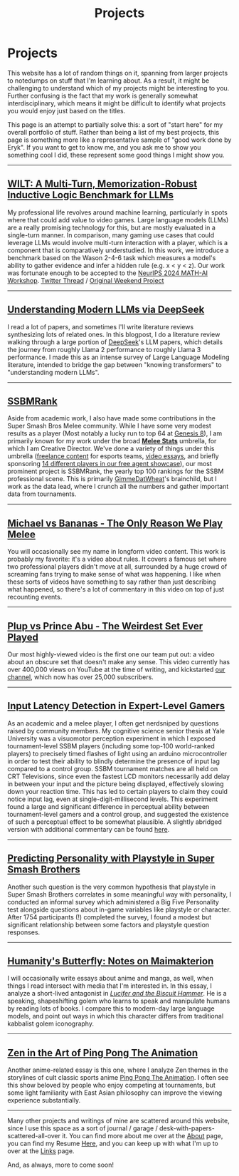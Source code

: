 #+TITLE: Projects
* Projects
   :PROPERTIES:
   :CUSTOM_ID: projects
   :END:
   
This website has a lot of random things on it, spanning from larger
projects to notedumps on stuff that I'm learning about. As a result,
it might be challenging to understand which of my projects might be
interesting to you. Further confusing is the fact that my work is
generally somewhat interdisciplinary, which means it might be
difficult to identify what projects you would enjoy just based on the
titles.

This page is an attempt to partially solve this: a sort of "start
here" for my overall portfolio of stuff. Rather than being a list of
my best projects, this page is something more like a representative
sample of "good work done by Eryk". If you want to get to know me, and
you ask me to show you something cool I did, these represent some good
things I might show you.

--------------
** [[https://arxiv.org/abs/2410.10998][WILT: A Multi-Turn, Memorization-Robust Inductive Logic Benchmark for LLMs]]

[[../images/from_clipboard/20241127_144501.png]]

My professional life revolves around machine learning, particularly in
spots where that could add value to video games. Large language models
(LLMs) are a really promising technology for this, but are mostly
evaluated in a single-turn manner. In comparison, many gaming use
cases that could leverage LLMs would involve multi-turn interaction
with a player, which is a component that is comparatively
understudied. In this work, we introduce a benchmark based on the
Wason 2-4-6 task which measures a model's ability to gather evidence
and infer a hidden rule (e.g. x < y < z). Our work was fortunate
enough to be accepted to the [[https://openreview.net/forum?id=TsAvsEoh0D][NeurIPS 2024 MATH-AI Workshop]]. [[https://x.com/erykbanatt/status/1846406365591253449][Twitter
Thread]] / [[https://planetbanatt.net/articles/wason.html][Original Weekend Project]]

--------------
** [[https://planetbanatt.net/articles/deepseek.html][Understanding Modern LLMs via DeepSeek]]

[[../images/from_clipboard/20240614_213621.png]]

I read a lot of papers, and sometimes I'll write literature reviews
synthesizing lots of related ones. In this blogpost, I do a literature
review walking through a large portion of [[https://www.deepseek.com/][DeepSeek]]'s LLM papers, which
details the journey from roughly Llama 2 performance to roughly Llama
3 performance. I made this as an intense survey of Large Language
Modeling literature, intended to bridge the gap between "knowing
transformers" to "understanding modern LLMs".

--------------
** [[https://liquipedia.net/smash/SSBMRank][SSBMRank]]

[[../images/from_clipboard/20241127_150358.png]]

Aside from academic work, I also have made some contributions in the
Super Smash Bros Melee community. While I have some very modest
results as a player (Most notably a lucky run to top 64 at [[https://liquipedia.net/smash/GENESIS/8/Melee/Singles_Bracket][Genesis 8]]),
I am primarily known for my work under the broad *[[https://meleestats.co/staff/][Melee Stats]]*
umbrella, for which I am Creative Director. We've done a variety of
things under this umbrella ([[https://www.youtube.com/playlist?list=PL1K1BWS15YRclWt562XDSKuM-7Nb49bQS][freelance content]] for esports teams, [[https://www.youtube.com/@MeleeStats][video
essays]], and briefly sponsoring [[https://liquipedia.net/smash/Melee_Stats][14 different players in our free agent
showcase]]), our most prominent project is SSBMRank, the yearly top 100
rankings for the SSBM professional scene. This is primarily
[[https://medium.com/@brendanwmalone][GimmeDatWheat]]'s brainchild, but I work as the data lead, where I
crunch all the numbers and gather important data from tournaments.

--------------
** [[https://www.youtube.com/watch?v=z8llYT7KGdI][Michael vs Bananas - The Only Reason We Play Melee]]

[[./images/misc/thumbnail_2.png]]

You will occasionally see my name in longform video content. This work
is probably my favorite: it's a video about rules. It covers a famous
set where two professional players didn't move at all, surrounded by a
huge crowd of screaming fans trying to make sense of what was
happening. I like when these sorts of videos have something to say
rather than just describing what happened, so there's a lot of
commentary in this video on top of just recounting events.

--------------
** [[https://www.youtube.com/watch?v=Fg_7DcXwBlk][Plup vs Prince Abu - The Weirdest Set Ever Played]]

[[./images/misc/thumbnail.png]]

Our most highly-viewed video is the first one our team put out: a
video about an obscure set that doesn't make any sense. This video
currently has over 400,000 views on YouTube at the time of writing,
and kickstarted [[https://www.youtube.com/channel/UCSkemv_CrepoaGxN4sAH5eA][our channel]], which now has over 25,000 subscribers.

--------------
** [[https://cogsci.yale.edu/sites/default/files/files/Thesis2017Banatt.pdf][Input Latency Detection in Expert-Level Gamers]]

[[./images/misc/latency.PNG]]

As an academic and a melee player, I often get nerdsniped by questions
raised by community members. My cognitive science senior thesis at
Yale University was a visuomotor perception experiment in which I
exposed tournament-level SSBM players (including some top-100
world-ranked players) to precisely timed flashes of light using an
arduino microcontroller in order to test their ability to blindly
determine the presence of input lag compared to a control group. SSBM
tournament matches are all held on CRT Televisions, since even the
fastest LCD monitors necessarily add delay in between your input and
the picture being displayed, effectively slowing down your reaction
time. This has led to certain players to claim they could notice input
lag, even at single-digit-millisecond levels. This experiment found a
large and significant difference in perceptual ability between
tournament-level gamers and a control group, and suggested the
existence of such a perceptual effect to be somewhat plausible. A
slightly abridged version with additional commentary can be found
[[http://planetbanatt.net/articles/lagless.html][here]].

--------------
** [[http://planetbanatt.net/articles/personainsmash.html][Predicting Personality with Playstyle in Super Smash Brothers]]
 
[[./images/personality/extraversion_cool.png]]

Another such question is the very common hypothesis that playstyle in
Super Smash Brothers correlates in some meaningful way with
personality, I conducted an informal survey which administered a Big
Five Personality test alongside questions about in-game variables like
playstyle or character. After 1754 participants (!) completed the
survey, I found a modest but significant relationship between some
factors and playstyle question responses.

-------------
** [[https://planetbanatt.net/articles/golems.html][Humanity's Butterfly: Notes on Maimakterion]]

[[../images/from_clipboard/20241122_014742.png]]

I will occasionally write essays about anime and manga, as well, when
things I read intersect with media that I'm interested in. In this
essay, I analyze a short-lived antagonist in /[[https://en.wikipedia.org/wiki/Lucifer_and_the_Biscuit_Hammer][Lucifer and the Biscuit
Hammer]]/. He is a speaking, shapeshifting golem who learns to speak and
manipulate humans by reading lots of books. I compare this to
modern-day large language models, and point out ways in which this
character differs from traditional kabbalist golem iconography.

--------------
** [[http://planetbanatt.net/articles/pingpongzen.html][Zen in the Art of Ping Pong The Animation]]

[[./images/ppta/fly.png]]

Another anime-related essay is this one, where I analyze Zen themes in
the storylines of cult classic sports anime [[http://www.crunchyroll.com/ping-pong-the-animation][Ping Pong The Animation]]. I
often see this show beloved by people who enjoy competing at
tournaments, but some light familiarity with East Asian philosophy can
improve the viewing experience substantially.

--------------

Many other projects and writings of mine are scattered around this
website, since I use this space as a sort of journal / garage /
desk-with-papers-scattered-all-over it. You can find more about me
over at the [[http://planetbanatt.net/about.html][About]] page, you can find my Resume [[http://planetbanatt.net/resume.pdf][Here]], and you can keep
up with what I'm up to over at the [[http://planetbanatt.net/links.html][Links]] page.

And, as always, more to come soon!
